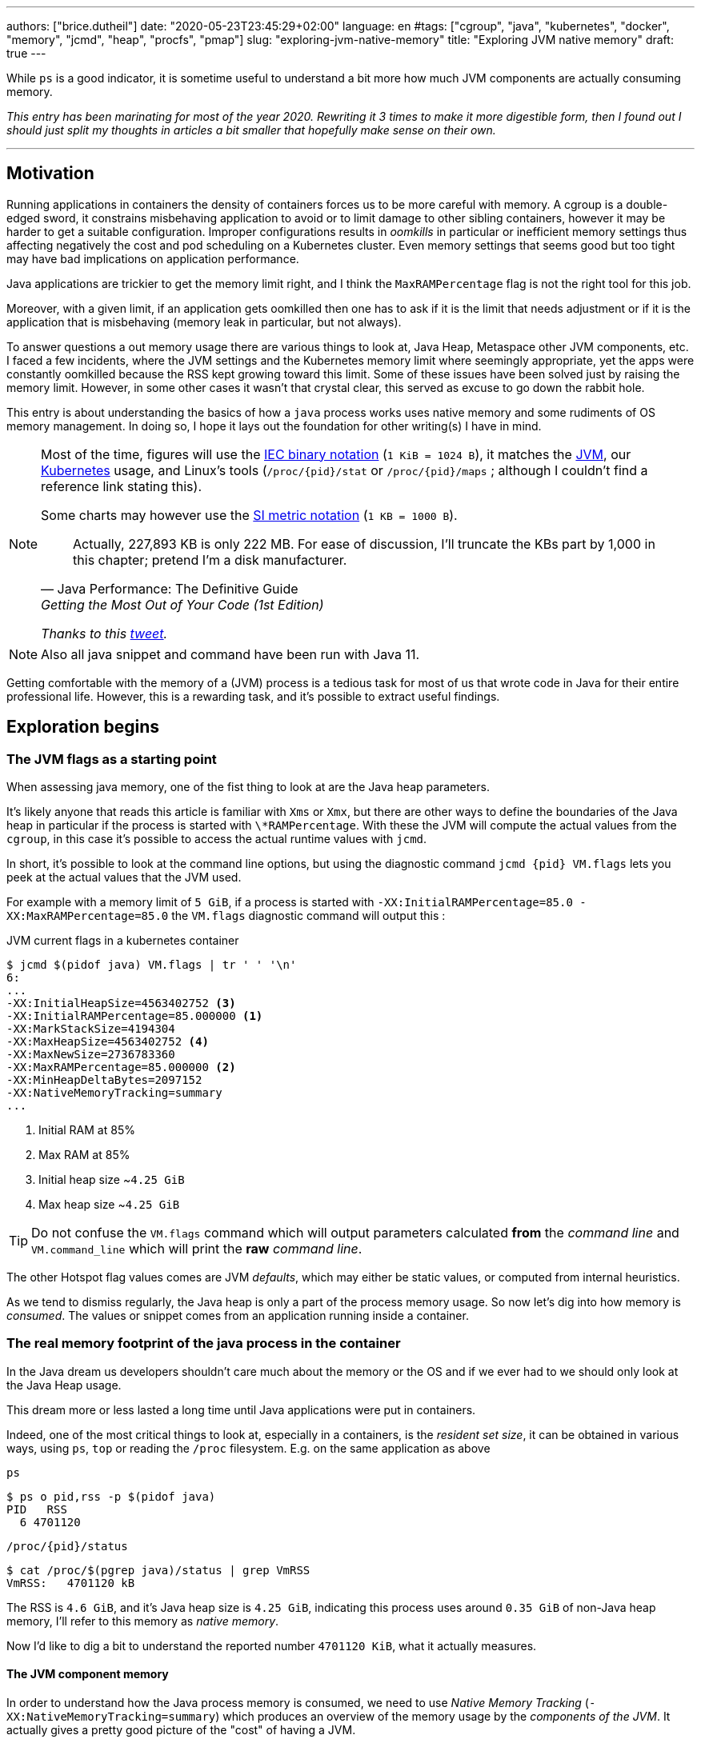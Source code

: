 ---
authors: ["brice.dutheil"]
date: "2020-05-23T23:45:29+02:00"
language: en
#tags: ["cgroup", "java", "kubernetes", "docker", "memory", "jcmd", "heap", "procfs", "pmap"]
slug: "exploring-jvm-native-memory"
title: "Exploring JVM native memory"
draft: true
---

While `ps` is a good indicator, it is sometime useful to understand a bit more
how much JVM components are actually consuming memory.

// hugo manual page summary divider
++++
<!--more-->
++++


// TODO: Change JDK links to openjdk/jdk

// Related articles
// - https://dev.to/wayofthepie/jvm-basic-memory-overview-535m
// - http://trustmeiamadeveloper.com/2016/03/18/where-is-my-memory-java/

_This entry has been marinating for most of the year 2020. Rewriting it 3 times
to make it more digestible form, then I found out I should just split my thoughts
in articles a bit smaller that hopefully make sense on their own._


'''

== Motivation

Running applications in containers the density of containers forces
us to be more careful with memory. A cgroup is a double-edged
sword, it constrains misbehaving application to avoid or to limit damage to
other sibling containers, however it may be harder to get a suitable configuration.
Improper configurations results in _oomkills_ in particular or inefficient memory
settings thus affecting negatively the cost and pod scheduling on a Kubernetes
cluster. Even memory settings that seems good but too tight may have bad
implications on application performance.

Java applications are trickier to get the memory limit right, and I think the
`MaxRAMPercentage` flag is not the right tool for this job.

Moreover, with a given limit, if an application gets oomkilled then
one has to ask if it is the limit that needs adjustment or if it is the
application that is misbehaving (memory leak in particular, but not always).

To answer questions a out memory usage there are various things to look at,
Java Heap, Metaspace other JVM components, etc. I faced a few incidents,
where the JVM settings and the Kubernetes memory limit where seemingly
appropriate, yet the apps were constantly oomkilled because the RSS kept
growing toward this limit. Some of these issues have been solved just
by raising the memory limit. However, in some other cases it wasn't that
crystal clear, this served as excuse to go down the rabbit hole.

This entry is about understanding the basics of how a `java` process works
uses native memory and some rudiments of OS memory management. In doing so,
I hope it lays out the foundation for other writing(s) I have in mind.

[NOTE]
====
Most of the time, figures will use the https://en.wikipedia.org/wiki/Binary_prefix[IEC binary notation] (`1 KiB = 1024 B`),
it matches the https://github.com/corretto/corretto-11/blob/055a9a1a279b9a2953c2150bc937b04f905eeba1/src/src/hotspot/share/utilities/globalDefinitions.hpp#L226[JVM],
our https://kubernetes.io/docs/concepts/configuration/manage-resources-containers/#meaning-of-memory[Kubernetes] usage,
and Linux's tools (`/proc/{pid}/stat` or `/proc/{pid}/maps` ; although I couldn't find a reference link stating this).

Some charts may however use the https://en.wikipedia.org/wiki/Binary_prefix[SI metric notation] (`1 KB = 1000 B`).

[quote, Java Performance: The Definitive Guide, Getting the Most Out of Your Code (1st Edition)]
Actually, 227,893 KB is only 222 MB. For ease of discussion, I'll truncate the KBs part by 1,000
in this chapter; pretend I'm a disk manufacturer.

_Thanks to this https://twitter.com/fleming_matt/status/1282729134481965064?s=21[tweet]._
====


NOTE: Also all java snippet and command have been run with Java 11.

Getting comfortable with the memory of a (JVM) process is a tedious task
for most of us that wrote code in Java for their entire professional life.
However, this is a rewarding task, and it's possible to extract useful
findings.



== Exploration begins

=== The JVM flags as a starting point

When assessing java memory, one of the fist thing to look at are the Java heap parameters.

It's likely anyone that reads this article is familiar with `Xms` or `Xmx`, but there are
other ways to define the boundaries of the Java heap in particular if the process is started
with `\*RAMPercentage`. With these the JVM will compute the actual values from the `cgroup`,
in this case it's possible to access the actual runtime values with `jcmd`.

In short, it's possible to look at the command line options, but using the diagnostic
command `jcmd {pid} VM.flags` lets you peek at the actual values that the JVM used.

For example with a memory limit of `5 GiB`, if a process is started with
`-XX:InitialRAMPercentage=85.0 -XX:MaxRAMPercentage=85.0` the `VM.flags`
diagnostic command will output this :

.JVM current flags in a kubernetes container
[source, bash]
----
$ jcmd $(pidof java) VM.flags | tr ' ' '\n'
6:
...
-XX:InitialHeapSize=4563402752 <3>
-XX:InitialRAMPercentage=85.000000 <1>
-XX:MarkStackSize=4194304
-XX:MaxHeapSize=4563402752 <4>
-XX:MaxNewSize=2736783360
-XX:MaxRAMPercentage=85.000000 <2>
-XX:MinHeapDeltaBytes=2097152
-XX:NativeMemoryTracking=summary
...
----
<1> Initial RAM at 85%
<2> Max RAM at 85%
<3> Initial heap size ~`4.25 GiB`
<4> Max heap size ~`4.25 GiB`

TIP: Do not confuse the `VM.flags` command which will output parameters calculated *from* the
_command line_ and `VM.command_line` which will print the *raw* _command line_.

The other Hotspot flag values comes are JVM _defaults_, which may either be static values,
or computed from internal heuristics.

As we tend to dismiss regularly, the Java heap is only a part of the process memory usage.
So now let's dig into how memory is _consumed_. The values or snippet comes from an
application running inside a container.





=== The real memory footprint of the java process in the container

In the Java dream us developers shouldn't care much about the memory or the OS
and if we ever had to we should only look at the Java Heap usage.

This dream more or less lasted a long time until Java applications were put
in containers.

Indeed, one of the most critical things to look at, especially in a containers,
is the _resident set size_, it can be obtained in various ways, using `ps`, `top` or
reading the `/proc` filesystem. E.g. on the same application as above

.`ps`
[source, role="primary"]
----
$ ps o pid,rss -p $(pidof java)
PID   RSS
  6 4701120
----

.`/proc/{pid}/status`
[source, role="secondary"]
----
$ cat /proc/$(pgrep java)/status | grep VmRSS
VmRSS:	 4701120 kB
----

The RSS is `4.6 GiB`, and it's Java heap size is `4.25 GiB`, indicating
this process uses around `0.35 GiB` of non-Java heap memory, I'll refer
to this memory as _native memory_.

Now I'd like to dig a bit to understand the reported number `4701120 KiB`,
what it actually measures.






==== The JVM component memory

In order to understand how the Java process memory is consumed, we need to use
_Native Memory Tracking_ (`-XX:NativeMemoryTracking=summary`) which produces
an overview of the memory usage by the _components of the JVM_. It actually gives
a pretty good picture of the "cost" of having a JVM.

NOTE: Enabling _detailed_ native memory tracking (NMT) causes a 5% to 10%
performance overhead. The _summary_ mode merely has an impact in memory usage
as shown below and is usually enough.

NOTE: It is necessary to note that while the above command indicate a scale
in `KB` for the JVM it really means `KiB`.


.JVM native memory trcking report
[source, shell]
----
$ jcmd $(pidof java) VM.native_memory
6:

Native Memory Tracking:

Total: reserved=7168324KB, committed=5380868KB                               <1>
-                 Java Heap (reserved=4456448KB, committed=4456448KB)        <2>
                            (mmap: reserved=4456448KB, committed=4456448KB)

-                     Class (reserved=1195628KB, committed=165788KB)         <3>
                            (classes #28431)                                 <4>
                            (  instance classes #26792, array classes #1639)
                            (malloc=5740KB #87822)
                            (mmap: reserved=1189888KB, committed=160048KB)
                            (  Metadata:   )
                            (    reserved=141312KB, committed=139876KB)
                            (    used=135945KB)
                            (    free=3931KB)
                            (    waste=0KB =0.00%)
                            (  Class space:)
                            (    reserved=1048576KB, committed=20172KB)
                            (    used=17864KB)
                            (    free=2308KB)
                            (    waste=0KB =0.00%)

-                    Thread (reserved=696395KB, committed=85455KB)
                            (thread #674)
                            (stack: reserved=692812KB, committed=81872KB)    <5>
                            (malloc=2432KB #4046)
                            (arena=1150KB #1347)

-                      Code (reserved=251877KB, committed=105201KB)          <6>
                            (malloc=4189KB #11718)
                            (mmap: reserved=247688KB, committed=101012KB)

-                        GC (reserved=230739KB, committed=230739KB)          <7>
                            (malloc=32031KB #63631)
                            (mmap: reserved=198708KB, committed=198708KB)

-                  Compiler (reserved=5914KB, committed=5914KB)              <8>
                            (malloc=6143KB #3281)
                            (arena=180KB #5)

-                  Internal (reserved=24460KB, committed=24460KB)           <10>
                            (malloc=24460KB #13140)

-                     Other (reserved=267034KB, committed=267034KB)         <11>
                            (malloc=267034KB #631)

-                    Symbol (reserved=28915KB, committed=28915KB)            <9>
                            (malloc=25423KB #330973)
                            (arena=3492KB #1)

-    Native Memory Tracking (reserved=8433KB, committed=8433KB)
                            (malloc=117KB #1498)
                            (tracking overhead=8316KB)

-               Arena Chunk (reserved=217KB, committed=217KB)
                            (malloc=217KB)

-                   Logging (reserved=7KB, committed=7KB)
                            (malloc=7KB #266)

-                 Arguments (reserved=19KB, committed=19KB)
                            (malloc=19KB #521)

-                    Module (reserved=1362KB, committed=1362KB)
                            (malloc=1362KB #6320)

-              Synchronizer (reserved=837KB, committed=837KB)
                            (malloc=837KB #6877)

-                 Safepoint (reserved=8KB, committed=8KB)
                            (mmap: reserved=8KB, committed=8KB)

-                   Unknown (reserved=32KB, committed=32KB)
                            (mmap: reserved=32KB, committed=32KB)
----
<1> This shows a `reserved` value (`7168324 KiB` (~`6.84 GiB`)), it's the amount
of addressable memory on that container, and a `committed` value (`4456448 KiB` (~`4.25 GiB`))
that represents what the JVM actually asked the OS to allocate.
<2> `Heap` zone, note that reserved and committed values are the same `4456448 KiB`
here because our `InitialRAMPercentage` is the same as max. I'm not sure why this number
is different from the VM flags `-XX:MaxHeapSize=4563402752` though.
<3> ~`162 MiB` of metaspace.
<4> How many classes have been loaded : `28431`.
<5> There are 674 threads whose stacks are using ~`80 MiB` at this time.
<6> `Code` cache area (assembly of the used methods) ~`102 MiB` out of ~`246 MiB`.
<7> This section contains `GC` algorithms internal data structures, this is app
is using G1GC which takes ~`225 MiB`.
<8> C1 / C2 compilers (which compile bytecode to assembly) use ~`5.8 MiB`.
<9> The `Symbol` section contains many things like interned strings and other
internal constants for about `28.2 MiB`.
<10> The `Internal` area takes ~`24 MiB`. Before Java 11 this area included
`DirectByteBuffers`, but from Java 11 those are accounted in the `Other` zone.
<11> The `Other` section after Java 11 includes `DirectByteBuffers` ~`261 MiB`.

The remaining areas are much smaller in scale, NMT takes ~`8.2 MiB` itself, module system usage ~`1.3 MiB`,
etc. Also, note that enabling other JVM features may show up if they are activated, like flight recorder.
https://docs.oracle.com/en/java/javase/11/troubleshoot/diagnostic-tools.html#GUID-5EF7BB07-C903-4EBD-A9C2-EC0E44048D37[Source]

There's a lot more to read on the
https://docs.oracle.com/en/java/javase/11/vm/native-memory-tracking.html#GUID-39676837-DA61-4F8D-9C5B-9DB1F5147D80[official documentation about NMT]
and https://docs.oracle.com/en/java/javase/11/troubleshoot/diagnostic-tools.html#GUID-1F53A50E-86FF-491D-A023-8EC4F1D1AC77[how to Monitor VM Internal Memory].
Yet another worthwhile read on https://shipilev.net/jvm/anatomy-quarks/12-native-memory-tracking/[native memory tracking]
by http://twitter.com/shipilev[Aleksey Shipilёv].

*In the rest of this article when talking the context of Native Memory Tracking
I may use the term _memory type_ or _memory zones_, but the real definition would be :*

> *the _memory allocation type_ performed by a _JVM component_*

The different sections are defined there in
https://github.com/corretto/corretto-11/blob/caa2f4cad666b508a88b92db01054ace8647a820/src/src/hotspot/share/memory/allocation.hpp#L114-L141[this `MemoryType` enumeration],
and https://github.com/corretto/corretto-11/blob/2b351313740f148597cf680d8443df93931de813/src/src/hotspot/share/services/nmtCommon.cpp#L28-L51[here]
as they appear in the report.

_NMT_ is a great tool to gain an insight on the memory usage of the various
parts that compose the Java runtime. It has interesting subcommands to compare
the memory usage of the JVM components with a _baseline_
(`jcmd $(pidof java) VM.native_memory baseline`, followed at some point by
one or several `jcmd $(pidof java) VM.native_memory summary.diff`).


This is very useful for JVM components and a good complement to what I would
like to show in this article, because NMT alone *does not answer
what is actually accounted in the RSS column of `ps`*.







==== Revising OS virtual memory and memory management

I mentioned this acronym already, _RSS_ or **R**esident **S**et **S**ize, what is it?
What exactly means _committed_ memory or _reserved_ memory shown in _NMT_ ? How do they
relate to each other?

First let's break down the vocabulary when we talk about memory.

.memory vocabulary
[ditaa,"memory-vocabulary"]
----

|<--virtual memory----------------------------------------->|
|<--reserved memory--------------------------->|            |
|<--committed memory-------------->|           |            |
:                                  :           :            :
+-------------------+------+-------+-----------+------------+
| addressable space of the process                          |
+-------------------+------+-------+-----------+------------+
|                                                           |
|<--contiguous addresses----------------------------------->|
|                                                           |
0                                                   0x8000000

----


.vocabulary breakdown (https://stackoverflow.com/a/31178912/48136[source])
[%autowidth.stretch]
|===

| *Committed* | Address ranges that have been mapped or ``malloc``ed.
They may or may not be backed by physical or swap due to lazy allocation and paging.
This applies to the JVM and the OS. These ranges are actually not necessarily contiguous.

| *Reserved* | The total address range that has been pre-mapped via `mmap` or `malloc`
for a particular memory pool. In other words _reserved memory_ represents the maximum
addressable memory.
Those could be referred to as *uncommitted*.

| *Resident* | OS memory pages which are currently in physical ram. This means codes,
stacks, part of the committed memory pools but also portions of ``mmap``ed files
which have recently been accessed and allocations outside the control of the JVM.

| *Virtual* | The sum of all virtual address mappings. Covers committed, reserved
memory pools but also mapped files or shared memory. This number is rarely informative
since the JVM will reserve large address ranges upfront. We can see this number
as the pessimistic memory usage.

|===


The graph above does not yet show _resident memory_. Indeed, the above graph most
display the relative size by memory _kind_ within an address space of a process.
In order explain resident memory it's necessary to revise how Linux (and other OSes
by the way) manage memory using the concept of *paging*.

The virtual address space is divided into smaller chunks called _pages_
usually `4 KiB` in size.
_Other page sizes do exist and may even co-exist (e.g. having pages of
4 KiB mixed with 2 MiB pages), it depends on the capabilities of the processor ;
working with different size of pages is something that is out of scope for this article.
What is interesting is how paging and RSS relate to each other._


.virtual memmory and paging (for a single process)
[ditaa,"memory-paging"]
----

+-+ touched/used  +-+ untouched/unused
| | page          : | page
+-+               +-+

|<--virtual memory----------------------------------------->|
|<--reserved memory------------------------------>|         |
|<--committed memory--------------->|             |         |
:                                   :             :         :
+-+=+=+-+=+-+-+-+=+=+=+=+=+-+=+=+=+=+=+=+=+=+=+=+=+=+-+=+=+-+
| | | | | | | | | | | | | | | | | | | | | | | | | | | | | | |
+-+-+-+-+-+-+-+-+-+-+-+-+-+-+-+-+-+-+-+-+-+-+-+-+-+-+-+-+-+-+
 | |   |   |           |   |                         |     |
 | \\  \\  \----\   /--/   \-----\             /-----/     |
 |  |   |       |   |            |             |  /--------/
 |  |   |       |   |            |             |  |
 v  v   v       v   v            v             v  v
/--+---+--+----+---+---+--------+-----+-----+-------\
|0 |1  |2 |... |40 |50 |...     |1000 |2000 |...    |
+--+---+--+----+---+---+--------+-----+-----+-------+ MMU
|9 |50 |7 |... |2  |   |...     |6000 |6001 |       |
\--+---+--+----+---+---+--------+-----+-----+-------/
  |             |         |       |            |
  |           /-/         |       |            |
  |      /----|-------------------/            |
  |      |    |           |                    |
+-|------|----|--+        |              +-----|--------+
| v      v    v  |        |              |     |        |
| ++ ++ ++ ++ ++ |        |              |     |        |
| ++ ++ ++ ++ ++ |        |              |     v        |
| ++ ++ ++ ++ ++ |        |              |+-------+     |
| ++ ++ ++ ++ ++ |        \-------------->|swap   |     |
| ++ ++ ++ ++ ++ |                       |+-------+     |
+----------------+ RAM                   +--------------+ Disk

----

The graph above shows the addressable space of a process and its _pages_.
The process can access these pages using the addresses of its virtual space,
however these pages have to be stored physically, usually in RAM, sometime on disk.
When referring to these chunks of memory on hardware, we use the term _frame_.

The real memory address is naturally different from this virtual address space
for the process. There's a specialized component called MMU (Memory Management Unit)
that is part of the processor to perform the translation between virtual addresses
and physical addresses.

The incentive behind virtual memory and paging comes from multi-tasking, it allows
running multiple program concurrently. Each process will have the illusion of a single
big block of memory. In practice, it abstracts away useful tricks like
lazy allocation, swapping, file mapping, defragmentation, caching, etc.

The OS is hard at work performing these tricks while keeping this illusion for all
processes. Since programs run concurrently, **not all memory pages is used at the
same time**.

In practical terms we can observe that:

* A physical memory frame won't be used if the process didn't _touch_ a page, or
we can say this page doesn't exist.

* The kernel may choose to move the real location of the page to use a slower device
to store pages, usually a disk, in a special place called _swap_, if it thinks there
won't be enough physical memory (RAM).

* The kernel may use unemployed physical frames for caching purpose, or other tasks
like defragmentation.

The _resident set size_ mean the total set of pages of a process that resides either
in RAM or in secondary storage, i.e. without untouched/unused pages.
This contrasts with VSZ or virtual size which includes the total address space of
a program, this value is usually way superior to RSS.

_If you want to dive how the whole paging thing works head to
system courses, articles (like https://landley.net/writing/memory-faq.txt[this masterpiece])
where they usually explain in depth how everything interacts._

To put things in context I'd like to explain one last thing to memory management
with the JVM perspective.








===== Reserved and committed memory for NMT

As mentioned above, one of the idea of the *reserved* / *committed* memory is to
provide the illusion of a single *continuous* memory space.

Concretely for the JVM it means that

1. the _committed_ memory is immediately usable,
2. and the _reserved_ memory part means memory _put on hold_ and not usable.

With a better understanding of how memory works let's look again at the output
of the `VM.native_memory` command to make more sense of it:

[source]
----
Total: reserved=7168324KB, committed=5380868KB                               <1>
-                 Java Heap (reserved=4456448KB, committed=4456448KB)        <2>
                            (mmap: reserved=4456448KB, committed=4456448KB)
...
-                     Class (reserved=1195628KB, committed=165788KB)         <3>
...
-                    Thread (reserved=696395KB, committed=85455KB)           <4>
...
-                      Code (reserved=251877KB, committed=105201KB)
...
-                        GC (reserved=230739KB, committed=230739KB)          <5>
...
----
<1> The process addressable memory and what is currently committed.
<2> Here the NMT also show the same abstractions of committed and reserved memory,
on this process these values are the same because the `InitialHeapSize` (`Xms`) and
`MaxHeapSize` (`Xmx`)are the same. If these boundaries were different it is likely
the heap zone would show different values for reserved and committed memory; the
JVM will increase the committed memory if necessary, and can even uncommit some of
this memory if the GC algorithm allows it.
<3> Class, Code spaces works the same way, specifics JVM flags control the reserved
and committed memory.
<4> Java Threads are allocated within the process memory, the JVM flags only control
the size of a thread. I will expand on this later.
<5> Then comes the other memory space of the JVM, like the GC internal structures, who
are using a different memory management, these zones usually have the same reserved/committed
amount.

Or with a picture :

.JVM memory allocations
[ditaa, jvm-memory-allocations]
----

|<--virtual memory----------------------------------------------------->|
|<--reserved memory------------------------------------------------->|  |
|<--committed memory--------------------------------------------->|  |  |
|<--heap max size-------->|<--Class reserved--->|<--others-->|    |  |  |
|<--committed heap--->|   |<--Class commited->| |            |    |  |  |
|<--used heap---->|   |   |                   | |            |    |  |  |
:                 :   :   :                   : :            :    :  :  :
+-----------------+---+---+-------------------+-+------------+----+--+--+
| addressable space of the process                                      |
+-------------------+------+-------+-----------+------------------------+
|                                                                       |
|<--contiguous addresses----------------------------------------------->|
|                                                                       |
0                                                               0x8000000

----

This immediately leads to new vocabulary :

.Java memory vocabulary
[%autowidth.stretch]
|===

| *Used Heap* | The amount of memory occupied by live objects and to a certain
extent object that are unreachable but not yet collected by the GC. This only
relate to the JVM Java heap.

| *Committed heap* | The current limit if the writable memory to write objects to.
It's the current workspace of the GC. Upon process start this value should be equal
to `Xms`, then the GC may expand it up to the Java heap reserved memory, or in Java
terms the heap max size, or `Xmx`.

| *Heap Max Size* | The maximum amount of memory that the Java heap can occupy.
It's the _reserved_ amount in Java Heap section of the NMT output.
If the application requires more memory, this will result in a `OutOfMemoryError`.

|===


So committed stands for writable memory and, reserved stands for total addressable
space of the memory. How does it work concretely?

The JVM starts by https://github.com/corretto/corretto-11/blob/3b31d243a19774bebde63df21cc84e994a89439a/src/src/hotspot/os/linux/os_linux.cpp#L3421-L3444[_reserving_ the memory],
then parts of this "reserve" will be made available by
https://github.com/corretto/corretto-11/blob/3b31d243a19774bebde63df21cc84e994a89439a/src/src/hotspot/os/linux/os_linux.cpp#L3517-L3531[modifying the memory mappings]
using `malloc`, `mmap`, as well as `mprotect` calls in particular (on Linux).






===== `malloc` and `mmap`

The `malloc` and `mmap` C calls ask the OS to allocate memory. It's the job of the OS to
provide the application the necessary memory, or fail if it is not possible.

Also, depending on the mapping in particular for `mmap` the OS can be asked to make a file
accessible as a memory zone, in short it's the kernel that perform IOs, in contrast to perform
IOs with a file descriptor application side.

image:/assets/maxrampercentage/malloc-mmap.svg[align="center", title="Simple overview of malloc and mmap"]

.Differences between https://linux.die.net/man/3/malloc[`malloc`] and http://www.kernel.org/doc/man-pages/online/pages/man2/mmap.2.html[`mmap`]
[%collapsible]
====
* `malloc` may _recycle_ previously used memory that was released by `free`,
and perform a system call to get memory only required. It's part of the C standard.

* `malloc` allows you pass a size and that's basically it.

* `mmap` is a system call. It's not part of the C standard, and may not be available
on all platforms.

* `mmap` can both map private memory or shared memory (as in shared with other processes).
Those are called _anonymous mapping_ using flag `MAP_ANONYMOUS`.

* `mmap` can also interact with disk files on specific ranges, without having
a file descriptor.

* `mmap` can be set with various flags that are used to control how this memory
mapping behave.

* Both have their performance characteristics, `malloc` is usually preferred for
few and small allocations, `mmap` is preferred for few but large allocations.
====

When the JVM bootstrap, it requests a main memory of a certain size with the `PROT_NONE`
flag to prevent any access. This has the effect to tell the OS that this mapping should
not be backed by physical memory. Then when memory is needed by the program,
the JVM changes the mapping for a sub-range of that main memory by removing the
`PROT_NONE` flag. When new java threads are created, then the JVM will simply
request another memory segment.


.Simple C code example
[%collapsible]
====

To help you understand here's a very simple program:

. that *reserves* `16 MiB` via a `malloc` call and `16 MiB` via the `mmap` call
. then this program will invoke `ps` to show its actual memory consumption (RSS)
. then it will touch/use memory by setting a bit every `1 KiB`
. then this program will invoke `ps` again to show its actual memory consumption (RSS)

.memory example
[source,c,role="primary"]
----
#include <stdio.h>
#include <stdlib.h>
#include <unistd.h>
#include <sys/mman.h>

#define HEAP_SIZE (16 * 1024 * 1024 * sizeof(char))

int main (int argc, char *argv[])
{
  char *heap1 = malloc(HEAP_SIZE);
  char *heap2 = mmap(0,
                     HEAP_SIZE,
                     PROT_NONE | PROT_WRITE,
                     MAP_PRIVATE | MAP_NORESERVE | MAP_ANONYMOUS,
                     -1,
                     0);

  pid_t pid = getpid();
  printf("pid: %d\n", pid);

  char buffer[50];

  sprintf(buffer, "ps -p %d -o rss,vsz,command", pid);
  printf("Executing: '%s'\n", buffer);
  system(buffer);

  printf("Writing to some pages, but not all\n");

  for (char* i = heap1; i < (heap1 + HEAP_SIZE / 16); i += 1024) {
    *i = 0x01;
  }
  for (char* i = heap2; i < (heap2 + HEAP_SIZE / 8); i += 1024) {
    *i = 0x01;
  }

  sprintf(buffer, "ps -p %d -o rss,vsz,command", pid);
  printf("Executing: '%s'\n", buffer);
  system(buffer);

  free(heap1);
  munmap(heap2, HEAP_SIZE);

  return 0;
}
----

.result (Linux / llvm)
[source,shell,role="secondary"]
----
$ clang -Wall -Wpedantic -o test-alloc test-alloc.c && ./test-alloc
pid: 4301956

Executing: 'ps -p 2904 -o rss,vsz,command'
   RSS      VSZ COMMAND
   708  4301956 ./test-mem
Writing to some pages, but not all
Executing: 'ps -p 2904 -o rss,vsz,command'
   RSS      VSZ COMMAND
  3780  4301956 ./test-mem
----

As the `stdout` shows the RSS of this program is very low until memory
is actually written to. At the same time the virtual memory is much,
much higher; it means this simple program could address up to
about `4 GiB`.

_This program ran on a MacBook Pro 2018 running an Intel Core i7 CPU._
====



Now after some memory management refresh, let's go back to the main topic of this blog post.






==== Exploring what NMT does not show

The previous section showed that NMT numbers only represents the sizes
of the different JVM memory zones, but, does not reflect the real usage.


The JVM components reported by NMT can use different _types of memory management_ and
as such may have multiple allocation mechanisms. For example:

. GC based
The `Java heap` and the `Metaspace` (`Class`) are usually the biggest consumers of memory,
they both rely on `mmap`.
+
.java heap and metaspace
[source]
----
-                 Java Heap (reserved=3145728KB, committed=3145728KB)
                            (mmap: reserved=3145728KB, committed=3145728KB)

-                     Class (reserved=1195111KB, committed=164967KB)
                            (classes #27354)
                            (  instance classes #25689, array classes #1665)
                            (malloc=5223KB #86596)
                            (mmap: reserved=1189888KB, committed=159744KB)
----
+
These two _memory zones_ are interesting in that they are managed by the GC algorithm,
put in other words the GC is actually the memory manager of these zones, it is able to
_arrange_ the memory according to the options that are passed on the command line.
E.g. with a fixed size heap (`Xms` = `Xmx`), the heap will be constituted of a large memory
segment, in this case the _reserved_ and _committed_ values will be the same as well.
+
Other options may trigger specific behavior for these memory zones, e.g. make
the heap to grow or to shrink (I never saw that in practice,
maybe I'll see it once I use a JDK 12+ with _heap uncommit_ with https://openjdk.java.net/jeps/346[JEP-346],
although even the JEP mention it'll only happen if there is very low activity, which is unlikely to
happen for some workload).



. Threads
The Java threads are constructs controlled by the JVM runtime,
each thread is allocated on addressable space, their allocation size is always the
same, but can be controlled via a few JVM parameters. Their usage depends on
application usage. Eg. if the program request 1000 threads, then the JVM needs
to allocate 1000 threads.
+
.thread
----
-                    Thread (reserved=533903KB, committed=70439KB)
                            (thread #517)
                            (stack: reserved=531432KB, committed=67968KB) <1>
                            (malloc=1866KB #3103) <2>
                            (arena=605KB #1033) <3>
----
<1> The stack memory is where the JVM puts the thread stack, it's the sum
of all thread stack memory mappings.
<2> The thread sub-system performed 3103 ``malloc`` calls amounting to `1866 KiB`.
<3> The thread local handles required 1033 arenas, amounting to `605 KiB`.


. Other native zones
The other component reported by NMT management uses different technics. Sometime using a
combination of these technics:
+
`GC` zone for example only works with `malloc` and `mmap`, and size can grow as needed.
+
.gc
[source]
----
-                        GC (reserved=180505KB, committed=180505KB)
                            (malloc=30589KB #219593) <1>
                            (mmap: reserved=149916KB, committed=149916KB) <2>
----
<1> Here the GC performed 219593 ``malloc`` calls amounting to `30589 KiB`.
<2> Here the GC reserved and committed memory segment(s) amount to `149916 KiB`.
+
The JVM also implements its own
https://en.wikipedia.org/wiki/Region-based_memory_management[Arena based memory management],
(distinct from the arena memory management of glibc). It is used by some
subsystems of the JVM or when native code uses internal objects that rely on JVM arenas
https://github.com/corretto/corretto-11/blob/885a3859f47627467a15adaef36fd90ceb517f5e/src/src/hotspot/share/utilities/bitMap.hpp#L344-L345[[1\]]
https://github.com/corretto/corretto-11/blob/7ea9366e39d0650274e45ce966b36bb01d26ff26/src/src/hotspot/share/utilities/growableArray.hpp#L127[[2\]]
+
`Compiler`, `Symbol table` do use this memory management for example.
Special mention of the _thread local handles_ that also use JVM arenas.
+
NMT reports all the memory allocation technics that are used by a JVM component,
for example the GC system :
+
.compiler
[source]
----
-                  Compiler (reserved=6666KB, committed=6666KB)
                            (malloc=6533KB #3575) <1>
                            (arena=133KB #5) <2>
----
<1> The compiler performed 3575 ``malloc`` calls amounting to `6533 KiB`.
<2> The compiler uses 5 arenas totaling `133 KiB`.



// TODO: direct byte buffers

==== Track `DirectByteBuffer` with NMT

Using NMT `baseline` and `summary.diff` modes, it is possible to
track the evolution of the JVM components. ``DirectByteBuffer``s
allow to allocate native memory segments. They are not cheap to create
and they are only deallocated when a GC actually finalize the
references. Usually these byte buffers have a long life and
they are big.

As the snippet of code will try to show they are reported in the
`Other` section of NMT. Note that in this snippet I'm just invoking
the external process `jcmd` for brevity and clarity, but it's possible
to invoke the diagnostic command in pure Java.

.Exercise DIrectByteBuffer and NMT
[source, java]
----
// env -u JDK_JAVA_OPTIONS java -XX:NativeMemoryTracking=summary DBB.java 1 1
import java.nio.*;
import java.lang.ProcessBuilder.*;

public class DBB {
  public static void main(String[] args) throws Exception {
    System.out.printf("nmt baseline: %n");
    new ProcessBuilder("jcmd", Long.toString(ProcessHandle.current().pid()), "VM.native_memory", "baseline")
            .redirectOutput(Redirect.INHERIT)
            .redirectError(Redirect.INHERIT)
            .start()
            .waitFor();

    var bbCount = Integer.parseInt(args[0]);
    var bbSizeMiB = Integer.parseInt(args[1]);
    for (var i = 0; i < bbCount; i++) {
        var byteBuffer = ByteBuffer.allocateDirect(bbSizeMiB * 1024 * 1024)
                .putInt(0, 0x01);
    }

    System.out.printf("nmt summary.diff: %n");
    new ProcessBuilder("jcmd", Long.toString(ProcessHandle.current().pid()), "VM.native_memory", "summary.diff")
            .redirectOutput(Redirect.INHERIT)
            .redirectError(Redirect.INHERIT)
            .start()
            .waitFor();
  }
}
----

.1 x 1MiB
[source,role="primary"]
----
$ env -u JDK_JAVA_OPTIONS java -XX:NativeMemoryTracking=summary DBB.java 1 1
nmt baseline:
779:
Baseline succeeded
nmt summary.diff:
779:

Native Memory Tracking:

Total: reserved=1916470KB +1027KB, committed=113950KB +1031KB

-                 Java Heap (reserved=509952KB, committed=32768KB)
                            (mmap: reserved=509952KB, committed=32768KB)

...

-                     Other (reserved=1034KB +1024KB, committed=1034KB +1024KB) <1>
                            (malloc=1034KB +1024KB #3 +1) <2>

...
----
<1> The `DirectByteBuffer` of `1 MiB`.
<2> ``DirectByteBuffer``s use `malloc` underneath.


.10 x 1MiB
[source,role="secondary"]
----
$ env -u JDK_JAVA_OPTIONS java -XX:NativeMemoryTracking=summary DBB.java 10 1
nmt baseline:
839:
Baseline succeeded
nmt summary.diff:
839:

Native Memory Tracking:

Total: reserved=1933553KB +10243KB, committed=132061KB +10247KB

-                 Java Heap (reserved=509952KB, committed=32768KB)
                            (mmap: reserved=509952KB, committed=32768KB)

...

-                     Other (reserved=10250KB +10240KB, committed=10250KB +10240KB) <1>
                            (malloc=10250KB +10240KB #12 +10) <2>

...
----
<1> The 10 ``DirectByteBuffer``s of `1 MiB`.
<2> ``DirectByteBuffer``s use `malloc` underneath.

.20 x 100MiB
[source,role="secondary"]
----
$ env -u JDK_JAVA_OPTIONS java -XX:NativeMemoryTracking=summary DBB.java 20 100
nmt baseline:
898:
Baseline succeeded
nmt summary.diff:
898:

Native Memory Tracking:

Total: reserved=2331899KB +408590KB, committed=512275KB +390462KB

Total: reserved=2323817KB +409608KB, committed=498961KB +386252KB

-                 Java Heap (reserved=509952KB, committed=10240KB -22528KB) <3>
                            (mmap: reserved=509952KB, committed=10240KB -22528KB)

...

-                     Other (reserved=409610KB +409600KB, committed=409610KB +409600KB) <1>
                            (malloc=409610KB +409600KB #6 +4) <2>

...
----
<1> The 20 ``DirectByteBuffer``s of `100 MiB`. Uh wait, `409600 KiB` is nothing near ~`2 GiB` (`2048000 KiB`),
it looks more like 4 buffers of `100 MiB`
<2> ``DirectByteBuffer``s use `malloc` underneath.
<3> This times there is also a reduction in the Java Heap.

As one can see the total reserved and commited memory are actually increased
by the amount of allocated memory.

The last exercise, `20 x 100 MiB`, is more captivating: the low amount of
allocated memory by ``DirectByteBuffer``s is simply explained by the GC
that kicked in, if run the last command with `-Xlog:gc*` you'll notice 4 Full GC
happenening in the middle of the loop.

[source]
----
[1.671s][info][gc,start       ] GC(4) Pause Full (System.gc())
----

Since this loop don't keep the _wrapping_
buffers references the direct memory get collected at this time. It's not part of
this article but it's well worth to understand to know how ``DirectByteBuffer``s
handle their garbage collection (using a https://docs.oracle.com/en/java/javase/11/docs/api/java.base/java/lang/ref/Cleaner.html[`Cleaner`]).

Now I mentionned that there was 4 Full GCs, that should have raised eyebrows.
If it didn't the full GC cause should provoke the attention, `System.gc()`.
Pretending I don't know where this came from I'll search where these are happening

[source, shell]
----
$ env -u JDK_JAVA_OPTIONS java -XX:NativeMemoryTracking=summary \
  -agentpath:async-profiler-1.8.2-linux-x64/build/libasyncProfiler.so=start,event=java.lang.System.gc,traces,file=traces.txt \
  DBB.java 20 100 > /dev/null 2>&1

$ cat traces.txt
--- Execution profile ---
Total samples       : 4

Frame buffer usage  : 0.0012%

--- 4 calls (100.00%), 4 samples
  [ 0] java.lang.System.gc
  [ 1] java.nio.Bits.reserveMemory
  [ 2] java.nio.DirectByteBuffer.<init>
  [ 3] java.nio.ByteBuffer.allocateDirect
  [ 4] DBB.main
  [ 5] jdk.internal.reflect.NativeMethodAccessorImpl.invoke0
  [ 6] jdk.internal.reflect.NativeMethodAccessorImpl.invoke
  [ 7] jdk.internal.reflect.DelegatingMethodAccessorImpl.invoke
  [ 8] java.lang.reflect.Method.invoke
  [ 9] com.sun.tools.javac.launcher.Main.execute
  [10] com.sun.tools.javac.launcher.Main.run
  [11] com.sun.tools.javac.launcher.Main.main

----

By default the VM limits the total size or capacity of direct byte buffers to
to https://github.com/AdoptOpenJDK/openjdk-jdk11u/blob/master/src/java.base/share/classes/jdk/internal/misc/VM.java#L114-L122[somewhat the size of the heap].
This can be tuned via `-XX:MaxDirectMemorySize`. The 4 Full GC cycles indicates
for 20 allocateDirect() and 4 remaining, this means after 4 successful create the 5th allocateDirect
will require a System.gc(), this suggest a max memory limit in this range `[419430400;524288000[`,
and indeed the reported size of Java Heap section is `522190848` (`509952 KiB`).




==== Inspecting memory mappings

It's easy to get the RSS of a process, to understand if the committed
heap actually _resides_ on physical memory you need to use `pmap` or inspect
`/proc/{pid}/maps` or `/proc/{pid}/smaps`.

The `pmap` binary is part of the https://gitlab.com/procps-ng/procps/[`procps`] utilities, that
contains other tools like: `ps`, `pgrep`, `watch` or `vmstat`. It's likely that no additional
installation is required which is great as a container filesystem should be read-only
for security reasons, if it isn't there, one could still look at the proc filesystem.


You have to notice one of the first memory zones is quite big and about
the size of the committed heap as shown in NMT.

To select the file mappings we can filter on the
https://www.kernel.org/doc/Documentation/filesystems/proc.txt[access permissions]:

* `r-`: readable memory mapping
* `w`: writable memory mapping
* `x`: executable memory mapping
* `s` or `p` : shared memory mapping or private mapping. `/proc/<pid>/maps`

[INFO]
=======
On a side note, `pmap` may show another mapping mode which I barely found any
reference of, here's https://johanlouwers.blogspot.com/2017/07/oracle-linux-understanding-linux.html[one]
and https://linux.die.net/man/2/mmap[here]

* `R`: if set, the map has no swap space reserved (`MAP_NORESERVE` flag of `mmap`).
This means that we can get a segmentation fault by accessing that memory if it has not
already been mapped to physical memory, and if the system is out of physical memory.
=======

There's also the value of the inode column, if it' i's greater than `0` then
it means the address range is backed by a file, if it's `0` it's a memory
allocation that the application has requested.


.Identifying JVM memory components
There are three kinds of memory segments we can easily guess in the memory
mapping reported by `pmap` because we know their size, it's the Java heap,
and the threads.

Other type of allocations can be identified but that's for another post,
the remaining address range are too difficult to guess for two reasons,
they usually have unpredictable allocation behavior, and it
also depends on the `malloc` implementation details, (like the arenas in Glibc),
and the number of different `malloc` calls for a single component.

On a pod running por let's have a quick look on the very first mappings. It's easier
to spot with `pmap -X` (capital `X`).

.`pmap -x {pid}`
[source, shell, role="primary"]
----
$ pmap -x 7 | head -n 20
7:   /usr/bin/java -Dfile.encoding=UTF-8 -Duser.timezone=UTC -Djava.security.egd=file:/dev/./urandom -Djava.awt.headless=true -XX:NativeMemoryTracking=summary -jar /app/boot.jar
Address           Kbytes     RSS   Dirty Mode  Mapping
0000000740000000 3163648 3163648 3163648 rw---   [ anon ] <1>
0000000801180000 1030656       0       0 -----   [ anon ]
000055bac4461000       4       4       0 r-x-- java
000055bac4662000       4       4       4 r---- java
000055bac4663000       4       4       4 rw--- java
000055bac569c000  455704  438268  438268 rw---   [ anon ] <2>
00007ff9b91e7000      16       0       0 -----   [ anon ]
00007ff9b91eb000    1012      24      24 rw---   [ anon ]
00007ff9b92e8000      16       0       0 -----   [ anon ] <3>
00007ff9b92ec000    1012      92      92 rw---   [ anon ] <4>
00007ff9b93e9000      16       0       0 -----   [ anon ]
00007ff9b93ed000    1012      88      88 rw---   [ anon ]
00007ff9b94ea000      16       0       0 -----   [ anon ]
00007ff9b94ee000    1012      24      24 rw---   [ anon ]
00007ff9b95eb000      16       0       0 -----   [ anon ]
00007ff9b95ef000    1012      28      28 rw---   [ anon ]
00007ff9b96ec000      16       0       0 -----   [ anon ]
00007ff9b96f0000    1012      24      24 rw---   [ anon ]
----
<1> native heap memory heap
<2> java heap
<3> a thread guard pages
<4> a thread stack

.`pmap -X {pid}`
[source, shell, role="secondary"]
----
$ pmap -X 7 | head -n 20
7:   /usr/bin/java -Dfile.encoding=UTF-8 -Duser.timezone=UTC -Djava.security.egd=file:/dev/./urandom -Djava.awt.headless=true -XX:NativeMemoryTracking=summary -javaagent:/newrelic-agent.jar -javaagent:/dd-java-agent.jar -jar /edge-api-boot.jar --spring.config.additional-location=/etc/edge-api/config.yaml --server.port=8080
         Address Perm   Offset Device   Inode    Size     Rss     Pss Referenced Anonymous LazyFree ShmemPmdMapped Shared_Hugetlb Private_Hugetlb Swap SwapPss Locked THPeligible Mapping
       740000000 rw-p 00000000  00:00       0 3163648 3163648 3163648    3163648   3163648        0              0              0               0    0       0      0           0 <1>
       801180000 ---p 00000000  00:00       0 1030656       0       0          0         0        0              0              0               0    0       0      0           0
    55bac4461000 r-xp 00000000  08:01 5623642       4       4       4          4         0        0              0              0               0    0       0      0           0 java
    55bac4662000 r--p 00001000  08:01 5623642       4       4       4          4         4        0              0              0               0    0       0      0           0 java
    55bac4663000 rw-p 00002000  08:01 5623642       4       4       4          4         4        0              0              0               0    0       0      0           0 java
    55bac569c000 rw-p 00000000  00:00       0  455704  438268  438268     438268    438268        0              0              0               0    0       0      0           0 [heap] <2>
    7ff9b91e7000 ---p 00000000  00:00       0      16       0       0          0         0        0              0              0               0    0       0      0           0
    7ff9b91eb000 rw-p 00000000  00:00       0    1012      28      28         28        28        0              0              0               0    0       0      0           0
    7ff9b92e8000 ---p 00000000  00:00       0      16       0       0          0         0        0              0              0               0    0       0      0           0 <3>
    7ff9b92ec000 rw-p 00000000  00:00       0    1012      92      92         92        92        0              0              0               0    0       0      0           0 <4>
    7ff9b93e9000 ---p 00000000  00:00       0      16       0       0          0         0        0              0              0               0    0       0      0           0
    7ff9b93ed000 rw-p 00000000  00:00       0    1012      88      88         88        88        0              0              0               0    0       0      0           0
    7ff9b94ea000 ---p 00000000  00:00       0      16       0       0          0         0        0              0              0               0    0       0      0           0
    7ff9b94ee000 rw-p 00000000  00:00       0    1012      24      24         24        24        0              0              0               0    0       0      0           0
    7ff9b95eb000 ---p 00000000  00:00       0      16       0       0          0         0        0              0              0               0    0       0      0           0
    7ff9b95ef000 rw-p 00000000  00:00       0    1012      28      28         28        28        0              0              0               0    0       0      0           0
    7ff9b96ec000 ---p 00000000  00:00       0      16       0       0          0         0        0              0              0               0    0       0      0           0
    7ff9b96f0000 rw-p 00000000  00:00       0    1012      24      24         24        24        0              0              0               0    0       0      0           0
----
<1> native heap memory heap
<2> java heap
<3> a thread guard pages
<4> a thread stack


.`/proc/{pid}/maps`
[source, shell, role="secondary"]
----
$ cat /proc/7/maps | head -n 20
740000000-801180000 rw-p 00000000 00:00 0 <1>
801180000-840000000 ---p 00000000 00:00 0
55bac4461000-55bac4462000 r-xp 00000000 08:01 5623642                    /usr/lib/jvm/java-11-amazon-corretto/bin/java
55bac4662000-55bac4663000 r--p 00001000 08:01 5623642                    /usr/lib/jvm/java-11-amazon-corretto/bin/java
55bac4663000-55bac4664000 rw-p 00002000 08:01 5623642                    /usr/lib/jvm/java-11-amazon-corretto/bin/java
55bac569c000-55bae13a2000 rw-p 00000000 00:00 0                          [heap] <2>
7ff9b91e7000-7ff9b91eb000 ---p 00000000 00:00 0
7ff9b91eb000-7ff9b92e8000 rw-p 00000000 00:00 0
7ff9b92e8000-7ff9b92ec000 ---p 00000000 00:00 0 <3>
7ff9b92ec000-7ff9b93e9000 rw-p 00000000 00:00 0 <4>
7ff9b93e9000-7ff9b93ed000 ---p 00000000 00:00 0
7ff9b93ed000-7ff9b94ea000 rw-p 00000000 00:00 0
7ff9b94ea000-7ff9b94ee000 ---p 00000000 00:00 0
7ff9b94ee000-7ff9b95eb000 rw-p 00000000 00:00 0
7ff9b95eb000-7ff9b95ef000 ---p 00000000 00:00 0
7ff9b95ef000-7ff9b96ec000 rw-p 00000000 00:00 0
7ff9b96ec000-7ff9b96f0000 ---p 00000000 00:00 0
7ff9b96f0000-7ff9b97ed000 rw-p 00000000 00:00 0
7ff9b97ed000-7ff9b97f1000 ---p 00000000 00:00 0
7ff9b97f1000-7ff9b99ee000 rw-p 00000000 00:00 0
----
<1> native heap memory heap
<2> java heap
<3> a thread guard pages
<4> a thread stack

The first thing to natice is that `pmap` choses to display the start address,
and the size of the mapping in another column, while the `maps` _file_ is using
address ranges. As you might have guessed, the sum of the size of these mapping
is the value one can see in the `vsz` column of `ps`.


.Explanation
. `740000000-801180000` (`3163648 KiB`), around `3 GiB` in a simple mapping,
this looks like the size of the heap, subtracting the addressed gives this number
`3 239 575 552`, which very close to the VM actual flag for the heap
`-XX:MaxHeapSize=3221225472`, the JVM must map additional space. We also note that
the RSS on this mapping is equal to the size, this means that either this flag
`-XX:+AlwaysPreTouch` is active, or that all pages in the heap have been touched once,
for this app this is the former case.
+
This single address range, also indicates that the minimum and the maximum value of
the heap is the same `Xmx` = `Xms`. If they weren't we would have seen two adjacent
segment with different permissions (`rw-p` then `---p`), the JVM can grow
the read-and-write segment of the Java Heap.
+
Just under this mapping there's another one `801180000-840000000` (`1030656 KiB`),
around `1 GiB`, one could think it's the metaspace, but it isn't. Looking at
the other columns, the mode or permissions or the RSS, we see respectively `---p`
and `0`, this means this memory segment is reserved but it is not writeable.
+
Finding the metaspace cannot be done this way.

. `55bac569c000-55bae13a2000`, on the extended `pmap` output this mapping has a name
`heap`, this one is the native java heap of the Java process.
One can notice the next mapping address (`7ff9b91e7000`) is not adjacent, this allows
the native heap to grow if necessary. The virtual size of this mapping is
`~445 MiB` and the active pages amounts to `428 MiB`.

. Then there's a lot of mapping with this pattern, first `16 KiB` with no permission (`---p`)
immediately followed by a `1012 KiB` segment with read and write permissions (`rw-p`), those
are the Java threads, by default the virtual size the of the thread stack size is `1 MiB`,
the `ThreadStackSize` flag control this maximum stack size.
+
The `16 KiB` are the thread guard pages, the number of pages (`4 KiB`) is controlled by
`StackReservedPages`, `StackYellowPages` and `StackRedPages` whose defaults are respectively
`1`, `2`, and `1`.
They are used when a stack overflow error happens, normally the guard pages cannot
be written to, their permission will change in order to handle the error ; read
https://pangin.pro/posts/stack-overflow-handling[this explanation] from https://twitter.com/apangin[Andrei Pangin] 
to learn more on this topic.
+
[NOTE]
====
For the keen observer the virtual size of these two memory segment is `1028 KiB`,
a bit more than `1 MiB`, I've learned a few months ago that
https://code.woboq.org/userspace/glibc/nptl/allocatestack.c.html#550[glibc], and other
allocators apparently adds one page to the allocated stack size, if the segment size is
https://code.woboq.org/userspace/glibc/sysdeps/i386/i686/stack-aliasing.h.html#23[a multiple of 64K].

This is due to http://qcd.phys.cmu.edu/QCDcluster/intel/vtune/reference/64k_Aliasing_Conflicts.htm[prevent aliasing on the CPU cache lines]

> A 64K-aliasing conflict occurs when a virtual address memory references a cache line
> that is modulo 64K bytes apart from another cache line that already resides in the first
> level cache. Only one cache line with a virtual address modulo 64K bytes can reside
> in the first level cache at the same time.
>
> For example, accessing a byte at virtual addresses 0x10000 and 0x3000F would cause
> a 64K aliasing conflict. This is because the virtual addresses for the two bytes reside
> on cache lines that are modulo 64K bytes apart.
====
+
In other words one can see an additional `4 KiB` (a page), for stack size like
`512 KiB`, `256 KiB`, `128 KiB`,`64 KiB`.
+
That being said, if pages in the mapping are not touched, they do not account as
resident memory. This `55bac569c000-55bae13a2000` mapping tells the stack was at most
`92 KiB`. Anyway with more threads there will be naturally more consumed resident
memory.


The other JVM components are harder to identify due to the way they are allocated.
That being said `pmap` reveals _file-backed_ memory mapping, these consumes pages too.


==== Inspecting memory mapped files

The `NativeMemoryTracking` output showed memory usage of the JVM, but it didn't report
`MappedByteBuffers`, those are the files that are _memory mapped_ to the virtual memory
of a process as explained above via the native `mmap` call.

There are two ways to read a file using a file descriptor, generally it happens when
opening a https://docs.oracle.com/en/java/javase/11/docs/api/java.base/java/io/FileInputStream.html[`FileInputStream`],
or using memory mapping via a
https://docs.oracle.com/en/java/javase/11/docs/api/java.base/java/nio/channels/FileChannel.html[`FileChannel`].

When a file is memory mapped, the range of the content is divided by pages too, and
when accessed they are _copied_ in RAM by the OS, these are accounted in RSS.
For this reason they may deserve some attention if RSS usage is high but the app
memory alone is not enough.


The `Mapping` column on the of `pmap -x $(pgrep java)` can be parsed to identify
file mappings, but this is brittle and unnecessary, one can simply look at
the output of `pmap -X $(pgrep java)` (notice the big `X`) or even at the
`/proc/$(pidof java)/maps` content looking for a non-zero value of the `inode`
column meaning this mapping is file backed.

Using the output of `pmap -X $(pgrep java)` and selecting the matching lines
with `awk` this is _easy_:

.Shared application memory mapped files
[source, shell]
----
$ pmap -X $(pidof java) \
  | head -n -2 \ <4>
  | awk '{ if (NR <= 2 || $5 >0 ) \ <1>
  printf "%12s %8s %8s %4s %s\n", \ <2>
  $1, \
  $6, \
  $7, \
  $2, \
  $19 }' <2>
          7: -Djava.awt.headless=true -XX:NativeMemoryTracking=summary /usr/bin/java
     Address     Size      Rss Perm Mapping <3>
561ddb94a000        4        4 r-xp java
561ddbb4b000        4        4 r--p java
561ddbb4c000        4        4 rw-p java
7f355521f000        4        4 r--s instrumentation9549273990865322165.jar
7f355964d000        4        4 r--s instrumentation14393425676176063484.jar
7f3559e50000     1160     1160 r--s dd-java-agent.jar
7f355a372000      256      192 r-xp libsunec.so
7f355a3b2000     2048        0 ---p libsunec.so
7f355a5b2000       20       20 r--p libsunec.so
7f355a5b7000        8        8 rw-p libsunec.so
7f355a7b9000       16       16 r--p libresolv-2.28.so
7f355a7bd000       52       52 r-xp libresolv-2.28.so
7f355a7ca000       16       16 r--p libresolv-2.28.so
7f355a7ce000        4        0 ---p libresolv-2.28.so
7f355a7cf000        4        4 r--p libresolv-2.28.so
7f355a7d0000        4        4 rw-p libresolv-2.28.so
7f355a7d3000        4        4 r--p libnss_dns-2.28.so
7f355a7d4000       16       16 r-xp libnss_dns-2.28.so
7f355a7d8000        4        0 r--p libnss_dns-2.28.so
7f355a7d9000        4        4 r--p libnss_dns-2.28.so
7f355a7da000        4        4 rw-p libnss_dns-2.28.so
7f355a7dd000        4        4 r--s instrumentation13129117816180832587.jar
7f355a7de000        8        8 r-xp libextnet.so
7f355a7e0000     2044        0 ---p libextnet.so
7f355a9df000        4        4 r--p libextnet.so
7f355b9e9000        4        4 r--s newrelic-bootstrap1151474907525430822.jar
7f355bfea000       24       24 r-xp libmanagement_ext.so
7f355bff0000     2044        0 ---p libmanagement_ext.so
7f355c1ef000        4        4 r--p libmanagement_ext.so
7f355c1f0000        4        4 rw-p libmanagement_ext.so
7f355c1f1000       16       16 r-xp libmanagement.so
7f355c1f5000     2048        0 ---p libmanagement.so
7f355c3f5000        4        4 r--p libmanagement.so
7f355c5f7000        8        8 r--s newrelic-weaver-api14962018995408739070.jar
7f355c5f9000       12       12 r--s newrelic-api8237374132620194936.jar
7f355c5fc000        4        4 r--s newrelic-opentracing-bridge6621669571490510163.jar
7f355c5fd000       16       16 r--s agent-bridge7978421659510986627.jar
7f355c601000       88       88 r-xp libnet.so
7f355c617000     2048        0 ---p libnet.so
7f355c817000        4        4 r--p libnet.so
7f355c818000        4        4 rw-p libnet.so
7f355c819000       64       64 r-xp libnio.so
7f355c829000     2048        0 ---p libnio.so
7f355ca29000        4        4 r--p libnio.so
7f355ca2a000        4        4 rw-p libnio.so
7f355cf30000      200      128 r--p LC_CTYPE
7f355cf62000        4        4 r--p LC_NUMERIC
7f355cf63000        4        4 r--p LC_TIME
7f355cf64000     1484      156 r--p LC_COLLATE
7f355d0d7000        4        4 r--p LC_MONETARY
7f355d0d8000        4        4 r--p SYS_LC_MESSAGES
7f355d0d9000        4        4 r--p LC_PAPER
7f355d0da000        4        4 r--p LC_NAME
7f355d0db000       28       28 r--s gconv-modules.cache
7f357663b000   138232    30036 r--s modules
7f357ed39000      104       92 r-xp libzip.so
7f357ed53000     2044        0 ---p libzip.so
7f357ef52000        4        4 r--p libzip.so
7f357ef5c000       12       12 r--p libnss_files-2.28.so
7f357ef5f000       28       28 r-xp libnss_files-2.28.so
7f357ef66000        8        8 r--p libnss_files-2.28.so
7f357ef68000        4        0 ---p libnss_files-2.28.so
7f357ef69000        4        4 r--p libnss_files-2.28.so
7f357ef6a000        4        4 rw-p libnss_files-2.28.so
7f357ef71000        4        4 r--p LC_ADDRESS
7f357ef72000        4        4 r--p LC_TELEPHONE
7f357ef73000        4        4 r--p LC_MEASUREMENT
7f357ef74000       40       40 r-xp libinstrument.so
7f357ef7e000     2044        0 ---p libinstrument.so
7f357f17d000        4        4 r--p libinstrument.so
7f357f17e000        4        4 rw-p libinstrument.so
7f357f17f000      108       64 r-xp libjimage.so
7f357f19a000     2048        0 ---p libjimage.so
7f357f39a000        8        8 r--p libjimage.so
7f357f39c000        4        4 rw-p libjimage.so
7f357f39d000      164      164 r-xp libjava.so
7f357f3c6000     2048        0 ---p libjava.so
7f357f5c6000        4        4 r--p libjava.so
7f357f5c7000        4        4 rw-p libjava.so
7f357f5c9000       68       68 r-xp libverify.so
7f357f5da000     2044        0 ---p libverify.so
7f357f7d9000        8        8 r--p libverify.so
7f357f7dc000        8        8 r--p librt-2.28.so
7f357f7de000       16       16 r-xp librt-2.28.so
7f357f7e2000        8        0 r--p librt-2.28.so
7f357f7e4000        4        4 r--p librt-2.28.so
7f357f7e5000        4        4 rw-p librt-2.28.so
7f357f8e7000    17680    15012 r-xp libjvm.so
7f3580a2b000     2044        0 ---p libjvm.so
7f3580c2a000      764      764 r--p libjvm.so
7f3580ce9000      228      228 rw-p libjvm.so
7f3580d7d000       12       12 r--p libgcc_s.so.1
7f3580d80000       68       64 r-xp libgcc_s.so.1
7f3580d91000       12       12 r--p libgcc_s.so.1
7f3580d94000        4        0 ---p libgcc_s.so.1
7f3580d95000        4        4 r--p libgcc_s.so.1
7f3580d96000        4        4 rw-p libgcc_s.so.1
7f3580d97000       52       52 r--p libm-2.28.so
7f3580da4000      636      368 r-xp libm-2.28.so
7f3580e43000      852      128 r--p libm-2.28.so
7f3580f18000        4        4 r--p libm-2.28.so
7f3580f19000        4        4 rw-p libm-2.28.so
7f3580f1a000      548      548 r--p libstdc++.so.6.0.25
7f3580fa3000      688      192 r-xp libstdc++.so.6.0.25
7f358104f000      248       64 r--p libstdc++.so.6.0.25
7f358108d000        4        0 ---p libstdc++.so.6.0.25
7f358108e000       40       40 r--p libstdc++.so.6.0.25
7f3581098000        8        8 rw-p libstdc++.so.6.0.25
7f35810a0000      136      136 r--p libc-2.28.so
7f35810c2000     1312     1208 r-xp libc-2.28.so
7f358120a000      304      152 r--p libc-2.28.so
7f3581256000        4        0 ---p libc-2.28.so
7f3581257000       16       16 r--p libc-2.28.so
7f358125b000        8        8 rw-p libc-2.28.so
7f3581261000        4        4 r--p libdl-2.28.so
7f3581262000        4        4 r-xp libdl-2.28.so
7f3581263000        4        4 r--p libdl-2.28.so
7f3581264000        4        4 r--p libdl-2.28.so
7f3581265000        4        4 rw-p libdl-2.28.so
7f3581266000      100      100 r-xp libjli.so
7f358127f000     2048        0 ---p libjli.so
7f358147f000        4        4 r--p libjli.so
7f3581480000        4        4 rw-p libjli.so
7f3581481000       24       24 r--p libpthread-2.28.so
7f3581487000       60       60 r-xp libpthread-2.28.so
7f3581496000       24        0 r--p libpthread-2.28.so
7f358149c000        4        4 r--p libpthread-2.28.so
7f358149d000        4        4 rw-p libpthread-2.28.so
7f35814a2000        4        4 r--p LC_IDENTIFICATION
7f3581878000        4        4 r--p ld-2.28.so
7f3581879000      120      120 r-xp ld-2.28.so
7f3581897000       32       32 r--p ld-2.28.so
7f358189f000        4        4 r--p ld-2.28.so
7f35818a0000        4        4 rw-p ld-2.28.so
----
<1> Filter lines that have an Inode value over 0 and only from the 3rd line (included).
<2> Print only some columns, `pmap -X {pid}`'s output is verbose.
<3> The columns are select to match the output of `pmap -x`, `Size` column is in `KiB`.
<4> The last two lines are filtered out; the actual
sums of the _size_ and _rss_ columns of the selected rows are respectively
`195336 KiB` and `52316 KiB`.



// https://unix.stackexchange.com/questions/200348/memory-layout-of-dynamic-loaded-linked-library
// https://unix.stackexchange.com/questions/116327/loading-of-shared-libraries-and-ram-usage
// https://manybutfinite.com/post/anatomy-of-a-program-in-memory/

What may catch the eye is the multiple mapping for native libraries like `libjvm.so`.
The reason for these different memory mapping is how dynamic libraries are loaded
(with `dl_open`, e.g. here https://github.com/corretto/corretto-11/blob/4e14d3399615085a1b4bc89bc5c06bfcb1a08279/src%2Fsrc%2Fhotspot%2Fos%2Flinux%2Fos_linux.cpp#L1947-L1966[os::Linux::dlopen_helper]).
I didn't have any system courses, but from what I believe I know https://linux.die.net/man/3/dlopen[`dl_open`]
will make multiple memory mapping with different objectives and permissions:

* `r-xp` means an executable segment of the library, probably the native execution stack
of the native library
* `r\--p` means readable memory of the library, I believe its the library constants or symbols
* `rw-p` means writable memory, I think its purpose is for the main process to set global
variables of the library
*  `---p` is a no permission segment, I'm not sure about this one, but it's location
(between executable and writable segments) makes me think it's about buffer overflow
prevention

.Simple C code example that performs a `dlopen`
[%collapsible]
====

The program below will simply load the shared dynamic library `libjvm.so`,
and won't even interact with it. The result shows the 4 mappings
with the different modes.

.c
[source, c, role="primary"]
----
#include <stdio.h>
#include <unistd.h>
#include <dlfcn.h>

int main (int argc, char *argv[])
{
pid_t pid = getpid();
printf("pid: %d\n", pid);

  void* libjava_handle=dlopen("lib/server/libjvm.so", RTLD_LAZY);
  if (!libjava_handle) {
    fputs (dlerror(), stderr);
    exit(1);
  }

  char buffer[50];
  sprintf(buffer, "pmap -X %d", pid);
  printf("Executing: '%s'\n", buffer);
  system(buffer);

  return 0;
}
----


.result
[source, shell, role="secondary"]
----
$ env LD_LIBRARY_PATH=$JAVA_HOME/lib/server ./test-dlopen
pid: 608
Executing: 'pmap -x -p 608'
608:   ./test-dlopen
Address           Kbytes     RSS   Dirty Mode  Mapping
0000000000400000       4       4       0 r-x-- /src/build/exe/dlopen/test-dlopen
0000000000600000       4       4       4 r---- /src/build/exe/dlopen/test-dlopen
0000000000601000       4       4       4 rw--- /src/build/exe/dlopen/test-dlopen
0000000001ba0000     132      16      16 rw---   [ anon ]
00007f3374f11000      92      92       0 r-x-- /usr/lib64/libpthread-2.17.so
00007f3374f28000    2044       0       0 ----- /usr/lib64/libpthread-2.17.so
00007f3375127000       4       4       4 r---- /usr/lib64/libpthread-2.17.so
00007f3375128000       4       4       4 rw--- /usr/lib64/libpthread-2.17.so
00007f3375129000      16       4       4 rw---   [ anon ]
00007f337512d000   18516    5324       0 r-x-- /usr/lib/jvm/java-11-openjdk-11.0.9.11-0.el7_9.x86_64/lib/server/libjvm.so <1>
00007f3376342000    2048       0       0 ----- /usr/lib/jvm/java-11-openjdk-11.0.9.11-0.el7_9.x86_64/lib/server/libjvm.so <2>
00007f3376542000     836     836     836 r---- /usr/lib/jvm/java-11-openjdk-11.0.9.11-0.el7_9.x86_64/lib/server/libjvm.so <3>
00007f3376613000     236     216     216 rw--- /usr/lib/jvm/java-11-openjdk-11.0.9.11-0.el7_9.x86_64/lib/server/libjvm.so <4>
00007f337664e000     360     240     240 rw---   [ anon ]
00007f33766a8000    1808    1184       0 r-x-- /usr/lib64/libc-2.17.so
00007f337686c000    2044       0       0 ----- /usr/lib64/libc-2.17.so
00007f3376a6b000      16      16      16 r---- /usr/lib64/libc-2.17.so
00007f3376a6f000       8       8       8 rw--- /usr/lib64/libc-2.17.so
00007f3376a71000      20      12      12 rw---   [ anon ]
00007f3376a76000      84      64       0 r-x-- /usr/lib64/libgcc_s-4.8.5-20150702.so.1
00007f3376a8b000    2044       0       0 ----- /usr/lib64/libgcc_s-4.8.5-20150702.so.1
00007f3376c8a000       4       4       4 r---- /usr/lib64/libgcc_s-4.8.5-20150702.so.1
00007f3376c8b000       4       4       4 rw--- /usr/lib64/libgcc_s-4.8.5-20150702.so.1
00007f3376c8c000    1028     208       0 r-x-- /usr/lib64/libm-2.17.so
00007f3376d8d000    2044       0       0 ----- /usr/lib64/libm-2.17.so
00007f3376f8c000       4       4       4 r---- /usr/lib64/libm-2.17.so
00007f3376f8d000       4       4       4 rw--- /usr/lib64/libm-2.17.so
00007f3376f8e000     932     520       0 r-x-- /usr/lib64/libstdc++.so.6.0.19
00007f3377077000    2048       0       0 ----- /usr/lib64/libstdc++.so.6.0.19
00007f3377277000      32      32      32 r---- /usr/lib64/libstdc++.so.6.0.19
00007f337727f000       8       8       8 rw--- /usr/lib64/libstdc++.so.6.0.19
00007f3377281000      84      12      12 rw---   [ anon ]
00007f3377296000       8       8       0 r-x-- /usr/lib64/libdl-2.17.so
00007f3377298000    2048       0       0 ----- /usr/lib64/libdl-2.17.so
00007f3377498000       4       4       4 r---- /usr/lib64/libdl-2.17.so
00007f3377499000       4       4       4 rw--- /usr/lib64/libdl-2.17.so
00007f337749a000     136     136       0 r-x-- /usr/lib64/ld-2.17.so
00007f33776af000      24      24      24 rw---   [ anon ]
00007f33776b9000       8       8       8 rw---   [ anon ]
00007f33776bb000       4       4       4 r---- /usr/lib64/ld-2.17.so
00007f33776bc000       4       4       4 rw--- /usr/lib64/ld-2.17.so
00007f33776bd000       4       4       4 rw---   [ anon ]
00007ffc83b1d000     132      12      12 rw---   [ stack ]
00007ffc83b41000      12       0       0 r----   [ anon ]
00007ffc83b44000       4       4       0 r-x--   [ anon ]
ffffffffff600000       4       0       0 r-x--   [ anon ]
---------------- ------- ------- -------
total kB           38912    9040    1496
----

====

In the above snippet the mapped files represents `195.3 MiB` of the address space
of which `52.3 MiB` are actually resident. This app is definitely OK. Some
application's workload require to handle a lot of files suggesting raising the limit
may be the right thing. I've seen in the past `FileChannel` unreleased mappings,
leading to increasing memory consumption that weren't easily identifiable in the Java heap
(unless you had to perform a heap dump and knew what to look at).


==== Inspecting the other segments

Going beyond what has been mentioned is a tad more intricate due
to how native code is performing allocations.
Even identifying direct `ByteBuffer` is almost impossible, the little program below
allocates 16 MiB segments and print the address of these memory segments, as well
as the current process mapping.

.DirectByteBuffers.main
[source, java]
----
System.out.printf("max: %d%n", Runtime.getRuntime().maxMemory());

new ProcessBuilder("pmap", "-x", Long.toString(ProcessHandle.current().pid()))
        .redirectOutput(Redirect.INHERIT)
        .start()
        .waitFor();

var address = Buffer.class.getDeclaredField("address");
address.setAccessible(true);
System.out.printf("native heap (pmap shows [heap] mapping");
for (var i = 0; i < 30; i++) {
    var byteBuffer = ByteBuffer.allocateDirect(16 * 1024 * 1024)
            .putInt(0, 0x01);
    System.out.printf("%s%n", Long.toHexString(address.getLong(byteBuffer)));
}

new ProcessBuilder("pmap", "-x", Long.toString(ProcessHandle.current().pid()))
        .redirectOutput(Redirect.INHERIT)
        .start()
        .waitFor();
----

{{< wrapTable >}}

The mapping output _after_ the buffers have been ``malloc``ed shows
that the direct ``ByteBuffer``s do not have their own segment, they are
part of a bigger area.

.result
[cols="2a,6a", frame=none, grid=none, stripes=none]
|===

|
[source]
----
7faa5afff010
7faa59ffe010
7faa58ffd010
7faa52fff010
7faa51ffe010
7faa50ffd010
7faa4fffc010
7faa4effb010
7faa4dffa010
7faa4cff9010
7faa4bff8010
7faa4aff7010
7faa49ff6010
7faa48ff5010
7faa47ff4010
7faa46ff3010
7faa45ff2010
7faa44ff1010
7faa43ff0010
7faa42fef010
7faa41fee010
7faa40fed010
7faa3ffec010
7faa3efeb010
7faa3dfea010
7faa3cfe9010
7faa3bfe8010
7faa3afe7010
7faa39fe6010
7faa38fe5010
----

|
.before
[source, role="primary"]
----
485:   java --add-opens java.base/java.nio=ALL-UNNAMED DirectByteBuffers.java
Address           Kbytes     RSS   Dirty Mode  Mapping
00000000e0e00000   32768   19992   19992 rw---   [ anon ]
00000000e2e00000  477184       0       0 -----   [ anon ]
0000000100000000    1792    1776    1776 rw---   [ anon ]
00000001001c0000 1046784       0       0 -----   [ anon ]
000055d4549ed000       4       4       0 r-x-- java
000055d454bee000       4       4       4 r---- java
000055d454bef000       4       4       4 rw--- java
000055d455d9d000     132      28      28 rw---   [ anon ] <1>
00007faa5c000000     132      56      56 rw---   [ anon ] <1>
00007faa5c021000   65404       0       0 -----   [ anon ] <1>
00007faa60000000     132       4       4 rw---   [ anon ]
...
----
<1> These segments are here before the creation of the dire ``ByteBuffer``s.

.after
[source, role="secondary"]
----
485:   java --add-opens java.base/java.nio=ALL-UNNAMED DirectByteBuffers.java
Address           Kbytes     RSS   Dirty Mode  Mapping
00000000e0e00000   32768   19992   19992 rw---   [ anon ]
00000000e2e00000  477184       0       0 -----   [ anon ]
0000000100000000    1920    1792    1792 rw---   [ anon ]
00000001001e0000 1046656       0       0 -----   [ anon ]
000055d4549ed000       4       4       0 r-x-- java
000055d454bee000       4       4       4 r---- java
000055d454bef000       4       4       4 rw--- java
000055d455d9d000     132      28      28 rw---   [ anon ] <1>
00007faa38fe5000  442476  442476  442476 rw---   [ anon ] <3>
00007faa54000000     132       8       8 rw---   [ anon ] <4>
00007faa54021000   65404       0       0 -----   [ anon ] <4>
00007faa58ffd000   49164   49164   49164 rw---   [ anon ] <2>
00007faa5c000000     132      56      56 rw---   [ anon ] <1>
00007faa5c021000   65404       0       0 -----   [ anon ] <1>
00007faa60000000     132       4       4 rw---   [ anon ]
...
----
<1> The segments before the creation of the dire ``ByteBuffer``s.
<2> New segments, likely direct ``ByteBuffer``s
<3> New segments, likely direct ``ByteBuffer``s
<4> Unknown glibc `malloc` arena.

|===

{{< /wrapTable >}}

Here I can say those are likely our ``ByteBuffer``s, because I had the opportunity
to diff the `pmap` output around code that specifically created the new direct
buffers. Also, I know that direct ``ByteBuffer``s are __zero__ed, i.e. pages
are touched/dirty, i.e. direct byte buffers immediately count toward the RSS.

In a real application it's impossible to identify them with certainty without
the address. The possible criteria would be RSS and size are the same for the segment,
permissionsare read write and of course it's anonymous mapping, but any other
allocation pattern or usage could meet these criteria.




Finally, if `pmap` is run with `-X` it's likely you'll notice segments named
`vsyscall` `vdso`, these are
https://stackoverflow.com/a/19942352[mechanisms that can accelerate some system calls].
https://lwn.net/Articles/615809/[`vvar` is used to exchange Kernel data without requiring a system call].


==== How many pages are used ?

> In  fact,  ps  uses  the  proc  file  system  to  obtain its
information.

While not immediately useful, it's interesting that the displayed RSS value
by `ps` is in fact the number of page times the page size. (I suppose the
equation is a tad more complex than a single multiplication when huge pages
are involved).

For example in the https://www.kernel.org/doc/Documentation/filesystems/proc.txt[procfs documentation]
(the latest, as in `latest` kernel, documentation is
https://www.kernel.org/doc/html/latest/filesystems/proc.html[there]) gives the
description of the `statm` object.

.statm description
----
Table 1-3: Contents of the statm files (as of 2.6.8-rc3)
..............................................................................
 Field    Content
 size     total program size (pages)		(same as VmSize in status)
 resident size of memory portions (pages)	(same as VmRSS in status)
 shared   number of pages that are shared	(i.e. backed by a file, same
						as RssFile+RssShmem in status)
 trs      number of pages that are 'code'	(not including libs; broken,
							includes data segment)
 lrs      number of pages of library		(always 0 on 2.6)
 drs      number of pages of data/stack		(including libs; broken,
							includes library text)
 dt       number of dirty pages			(always 0 on 2.6)

----

.ps and statm
[source, shell]
----
$ ps -o rss,vsz,command $(pidof java)
  RSS    VSZ COMMAND
4346704 6507368 /usr/bin/java -Dfile.encoding=UTF-8 -Duser.timezone=UTC -Djava.security.egd=file:/dev/./urandom -Djava

$ cat /proc/$(pidof java)/statm | tr ' ' '\n'
1626842 <1>
1086676 <2>
12638 <3>
1
0
1283103
0
----
<1> Total size in _pages_ of the addressing space, in bytes : `6507368 KiB`
<2> Resident memory in _pages_, in bytes : `4346704 KiB`
<3> pages backed by a file plus shared memory

Given the page size of `4 KiB`, the following numbers comes naturally :

* vsz = `1626842 * 4 = 6507368`
* rss = `1086676 * 4 = 4346704`

For example lets say there is a Kubernetes memory limit of `6 GiB`
(`6442450944 Bytes` ), a `java` process is started with a bigger memory
`-Xmx16g` that the cgroup limit, we can observe that

. a process can _over-commit_ this is not an issue as long as
. the memory used by the resident pages do not go over the cgroup limit.
. The process will be oom-killed if it uses more than `6442450944 / 4 = 1310720`
pages (of `4 KiB`).

.SelfPs.java
[source,java]
----
import java.io.*;

public class SelfPs {
  public static void main(String[] args) throws Exception {
    var h = new ProcessBuilder("ps",
                               "--no-header",
                               "-orss,vsz",
                               Long.toString(ProcessHandle.current().pid()))
                    .start();
    try(var br = new BufferedReader(new InputStreamReader(h.getInputStream()))) {
      System.out.println(br.readLine());
    }
  }
}
----

.result
[source, shell]
----
$ env -u JDK_JAVA_OPTIONS java -Xms16g -Xmx16g SelfPs.java
143584 18996472 <1> <2>
$ cat /sys/fs/cgroup/memory/memory.limit_in_bytes
6442450944 <3>
$ echo $((18996472 * 1024))
19452387328 <4>
----
<1> RSS in KiB
<2> virtual address space in KiB
<3> cgroup limit
<4> virtual address space in bytes

Another interesting element of `statm` is that it shows how many files.
In the output above, the third line, give the number of pages that
are backed by files, it maybe a good indication to look at when sizing
the container.

[source, shell]
----
$ cat /proc/7/statm | tr ' ' '\n'
1514761
1009054
11222 <1>
1
0
1164939
0
$ pmap -X $(pidof java) | head -n -2 | awk '{ if (NR > 2 && $5 >0 ) sum += $7 } END { print sum }'
46796 <2>
----
<1> Number of pages backed by files or shared memory, so `11222 * 4 = 44888`
<2> Resident set size of memory mapped files in KiB, not including shared
pages that are not file backed.



=== Paging and the Java heap

Before wrapping this article I'd like to mention an interesting effect of
virtual memory, over-commit and Java Heap.


The pages of the Java heap memory segment count if these pages have initialized
at least once, during the life of the program, the activity of the program and
the GC will increase the number of touched pages, pages that count in the RSS.

For G1GC
. New allocation will happen in a GC region called _Eden_, and more specifically
in a sub-segment called TLAB dedicated for the thread that perform the allocation.

. After some time the GC will kick in and move (or evacuate) the live objects to
GC region called _Survivor_.

. This cycle will go on until the object is considered old enough to be
evacuated to a GC region called _Old_.

After each evacuation, the regions that previously held the objects,
are cleaned up, and their bits set to `0`, but the page are still considered dirty
and count in the RSS. This region will return to a pool of _Free_ regions.

For the evacuation, the live objects can go to existing region if they have some
space or if there's not enough space in the existing regions, G1GC will
convert a _Free_ region to either a _Survivor_ or an _Old_ region. If the _Free_
region has been used before then no new pages will get dirty, however if the
_Free_ region has never been in use before then this will touch more pages.

// TODO: redo
image::/assets/maxrampercentage/os-memory-paging.svg[align="center", title="Simple overview of OS paging"]


This can lead to a situation if the Java heap is large enough, where
many never-used-before _Free_ region exists. In this situation
it is not obvious to distinguish from metrics what is consuming the memory.


image::/assets/maxrampercentage/memory-usage-by-pool.png[align="center", title="Memory usage by pool"]




//*Virtual memory* is a memory management scheme that is used by most operating systems ;
//it allows programs to use memory without dealing with hardware, or other concerns like
//sharing the memory resource. In doing so it allows programs to request more memory than
//available. In this scheme the OS splits the virtual memory and the memory in smaller chunks
//called *pages*. For any given page in the virtual memory, and depending on the application(s)
//the OS may:
//
//* Make this page resident in physical memory, if something has be written into it.
//* Do nothing if a page is not used, this page is virtually available.
//* Move a page from physical memory to swap, if the OS thinks there's not enough room for other pages.
//* Map a portion of a file to this page.

//E.g at the moment this report was executed the committed memory is `5380868 KiB` (`5.13 GiB`) while
//the process RSS is `4701120 KiB`. The difference relates to how `mmap` works (on Linux), memory
//pages are only backed by physical memory once they're written to.

Some people may have heard of the `-XX:+AlwaysPreTouch` Hotspot option.
This option tells the JVM to
https://github.com/corretto/corretto-11/blob/3b31d243a19774bebde63df21cc84e994a89439a/src/src/hotspot/share/runtime/os.cpp#L1825-L1829[write a zero to every OS memory pages during the JVM startup].
This option has also the effect of avoiding physical memory commit
latencies later at runtime, however this only affects the heap memory zone.
Other JVM component that manage areas like thread stack or metaspace work
differently.

In other words that means parts of the *committed* memory shown in NMT is not *resident* and as such
RSS counter may not reflect what is een in the *committed* memory.



// TODO: Re-read
== Sizing a cgroup / kubernetes `resources.memory.limit`

With containerization getting traction it is likely that
one has to face a memory related issue. Being equipped with
the right tooling and the tool manual is a precious help.

When a container is oomkilled either the application has problem
or its configuration is too tight.

Using the gathered information from JVM's native memory tracking and
from memory mapping, is it possible to build a simple _equation_ to
estimate the probable maximum memory usage of a process ?


[TIP]
====
* Set the cgroup memory limit high enough, so the application isn't oomkilled, this will
let you analyze how the app work, and adjust settings without fear (except from your
colleagues that compare everything to _Go_ or _rust_).

* If you don't think it's Java heap memory leak, i.e. the heap usage isn't alarming,
try to inspect native memory, it's easier with the flag `-XX:+AlwaysPreTouch`,
however keep in mind this will bump your RSS right from the start, so anticipate this
increase in your cgroup memory limit.
====


We can already suppose there's every reported components from the JVM,
and the mapped files reported by NMT.

....
Total memory = Heap + GC + Metaspace + Code Cache + Symbol tables
               + Compiler + Other JVM structures + Thread stacks
               + Direct buffers + Mapped files
....


Above in this writing I noted NMT is not enough to account used memory.

////
While NMT show you the total, you can use this command to extract all relevant from the summary
in a simple addition and get back to the total committed.

[source, shell]
----
$ echo $(($(jcmd $(pidof java) VM.native_memory \
  | tee /dev/tty \
  | grep -P "^-.*committed=" \
  | grep -o -P "(?<=committed=)[0-9]+(?=KB)" \
  | awk 'BEGIN { ORS=""; print "(" }; {print p$0; p=" + "} END { print ")\n"}' \
  | tee /dev/tty )))
6:

Native Memory Tracking:

Total: reserved=5737038KB, committed=3841302KB
-                 Java Heap (reserved=3145728KB, committed=3145728KB)
                            (mmap: reserved=3145728KB, committed=3145728KB)

-                     Class (reserved=1171965KB, committed=138749KB)
                            (classes #22488)
                            (  instance classes #21256, array classes #1232)
                            (malloc=4605KB #74627)
                            (mmap: reserved=1167360KB, committed=134144KB)
                            (  Metadata:   )
                            (    reserved=118784KB, committed=117248KB)
                            (    used=111699KB)
                            (    free=5549KB)
                            (    waste=0KB =0.00%)
                            (  Class space:)
                            (    reserved=1048576KB, committed=16896KB)
                            (    used=13862KB)
                            (    free=3034KB)
                            (    waste=0KB =0.00%)

-                    Thread (reserved=811723KB, committed=109231KB)
                            (thread #786)
                            (stack: reserved=807964KB, committed=105472KB)
                            (malloc=2839KB #4717)
                            (arena=920KB #1571)

-                      Code (reserved=251954KB, committed=91926KB)
                            (malloc=4266KB #12700)
                            (mmap: reserved=247688KB, committed=87660KB)

-                        GC (reserved=184627KB, committed=184627KB)
                            (malloc=34711KB #211249)
                            (mmap: reserved=149916KB, committed=149916KB)

-                  Compiler (reserved=10844KB, committed=10844KB)
                            (malloc=10711KB #5305)
                            (arena=133KB #5)

-                  Internal (reserved=44162KB, committed=44162KB)
                            (malloc=44162KB #19577)

-                     Other (reserved=6209KB, committed=6209KB)
                            (malloc=6209KB #932)

-                    Symbol (reserved=23576KB, committed=23576KB)
                            (malloc=20020KB #260085)
                            (arena=3556KB #1)

-    Native Memory Tracking (reserved=10695KB, committed=10695KB)
                            (malloc=207KB #2877)
                            (tracking overhead=10488KB)

-               Arena Chunk (reserved=201KB, committed=201KB)
                            (malloc=201KB)

-                   Tracing (reserved=72985KB, committed=72985KB)
                            (malloc=72985KB #63695)

-                   Logging (reserved=7KB, committed=7KB)
                            (malloc=7KB #273)

-                 Arguments (reserved=19KB, committed=19KB)
                            (malloc=19KB #515)

-                    Module (reserved=1502KB, committed=1502KB)
                            (malloc=1502KB #6469)

-              Synchronizer (reserved=802KB, committed=802KB)
                            (malloc=802KB #6526)

-                 Safepoint (reserved=8KB, committed=8KB)
                            (mmap: reserved=8KB, committed=8KB)

-                   Unknown (reserved=32KB, committed=32KB)
                            (mmap: reserved=32KB, committed=32KB)

(3145728 + 138749 + 109231 + 91926 + 184627 + 10844 + 44162 + 6209 + 23576 + 10695 + 201 + 72985 + 7 + 19 + 1502 + 802 + 8 + 32)
3841303
////

//On macOS if working on captures, you should install the GNU coreutils and use `ggrep` and `ghead`.


.On a loaded application
[source, shell]
----
$ jcmd $(pidof java) VM.native_memory \
   | grep -P "Total.*committed=" \
   | grep -o -P "(?<=committed=)[0-9]+(?=KB)"
3841302 <1>

$ ps --no-header -o rss $(pidof java)
4204512 <2>

$ pmap -X $(pidof java) | head -n -2 | awk '{ if (NR > 2 && $5 >0 ) sum += $7 } END { print sum }'
52668 <3>

$ echo $((4204512 - 3841303 - 52668))
363209 <4>
----
<1> Total committed memory reported by NMT
<2> RSS of the JVM process
<3> RSS of the JVM process's mapped files
<4> The rest of the used memory possibly `malloc` or `mmap` performed by native libs, native allocator overhead

Basically this shows that one must account at least this amount of data
when defining the kubernetes limit.


....
Total memory = Heap + GC + Metaspace + Code Cache + Symbol tables
               + Compiler + Other JVM structures + Thread stacks
               + Direct buffers + Mapped files +
               + Native libraries allocations + Malloc overhead
               + ...
....

In my experience if the application doe not exhibit leaky behavor but just need
memory limit adjustment. The job is way easier using `AlwaysPreTouch`, then it's
easier to track evolution of "off-heap" memory.







== Thanks

The above writing tries to piece together elements from a few things I knew,
things I grepped in the JDK codebase, blog posts, stack overflow,
and things learned from -- awesome -- people. I hope I didn't forget someone,
if I did or if I'm wrong please reach out.

I'd like to thank https://twitter.com/pingtimeout[Pierre Laporte],
https://twitter.com/olivierbourgain[Olivier Bourgain], https://twitter.com/blemale[Bastien Lemale],
and https://twitter.com/ylegat[Yohan Legat] for their help in proofreading.
